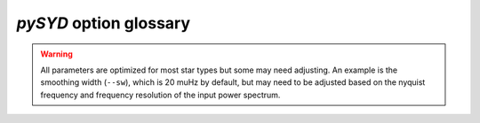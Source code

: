 .. _user-guide-cli-glossary:

***********************
`pySYD` option glossary
***********************

.. glossary::

    ``-a, --ask``
        the option to select which trial (or estimate) of numax to use from the first module
         * dest = ``args.ask``
         * type = `bool`
         * default = `False`
         * action = ``store_true``
         * **see also:** :term:`--trials<--trials, --ntrials>`, :term:`--ntrials<--trials, --ntrials>`
    
    ``-b, --bg, --background``
        controls the background-fitting procedure -- BUT this should never be touched
        since a majority of the work done in the software happens here and it should 
        not need to be turned off
         * dest = ``args.background``
         * type = `bool`
         * default = `True`
         * action = ``store_false``
    
    ``--basis``
        which basis to use for the background fitting (i.e. `'a_b'`, `'pgran_tau'`, 
        `'tau_sigma'`), **NOT OPERATIONAL YET**
         * dest = ``args.basis``
         * type = `str`
         * default = `'tau_sigma'`
    
    ``--bf, --box, --boxfilter``
        box filter width for plotting the power spectrum **TODO:** make sure this does
        not affect any actual measurements and this is just an aesthetic
         * dest = ``args.box_filter``
         * type = `float`
         * default = `1.0`
         * unit = :math:`\mu \mathrm{Hz}`
         
    ``--bin, --binning``
        interval for the binning of spectrum in :math:`\mathrm{log(}\mu\mathrm{Hz)}`
        *this bins equally in logspace*
         * dest = ``args.binning``
         * type = `float`
         * default = `0.005`
         * unit = log(:math:`\mu \mathrm{Hz}`)

    ``--bm, --mode, --bmode``
        which mode to choose when binning. 
        Choices are ~[`"mean"`, `"median"`, `"gaussian"`]
         * dest = ``args.mode``
         * type = `str`
         * default = `"mean"`

    ``--ce, --cm, --color``
        change the colormap used in the echelle diagram, 
        which is `'binary'` by default
         * dest = ``args.cmap``
         * type = `str`
         * default = `'binary'`
    
    ``--cv, --value``
        the clip value to use for the output echelle diagram if and only if ``args.clip_ech`` is
        ``True``. If none is provided, it will use a value that is 3x the median value of the folded
        power spectrum
         * dest = ``args.clip_value``
         * type = `float`
         * default = `3.0`
         * unit = fractional psd
    
    ``--cli``
        this should never be touched - for internal workings on how to retrieve and save parameters
         * dest = ``args.cli``
         * type = `bool`
         * default = `True`
         * action = ``store_true``

    ``-d, --show, --display``
        show output figures, which is 
        not recommended if running many stars
         * dest = ``args.show``
         * type = `bool`
         * default = `False`
         * action = ``store_true``
    
    ``--dnu``
        option to provide the spacing to fold the power spectrum and "whiten" effects due to
        mixed modes (:mod:`pysyd.target.Target.whiten_mixed`), which also requires a lower and
        upper folded frequency (i.e. <= dnu) via :term:`--le<--le, --lowere>` and :term:`--ue<--ue, --uppere>`
         * dest = ``args.dnu``
         * type = `float`
         * nargs = `'*'`
         * default = `None`
         * **REQUIRES:** :term:`--le<--le, --lowere>`/:term:`--lowere<--le, --lowere>` *and* :term:`--ue<--ue, --uppere>`/:term:`--uppere<--ue, --uppere>`

    ``-e, --est, --estimate``
        turn off the first module that searches and idenities power excess due to solar-like
        oscillations, which will automatically happen if :term:`numax` is provided 
         * dest = `args.estimate`
         * type = `bool`
         * default = `True`
         * action = `store_false`
    
    ``--ew, --exwidth``
        the fractional value of the width to use surrounding the power excess, which is computed using a solar
        scaling relation (and then centered on the estimated :math:`\nu_{\mathrm{max}}`)
         * dest = ``args.width``
         * type = `float`
         * default = `1.0`
         * unit = fractional :math:`\mu \mathrm{Hz}`
         * **see also:** :term:`--lp<--lp, --lowerp>`, :term:`--lowerp<--lp, --lowerp>`, :term:`--up<--up, --upperp>`, :term:`--upperp<--up, --upperp>`
           
    ``-f, --fft``
        use the :mod:`numpy.correlate` module instead of :term:`FFTs<FFT>` to compute the ACF
         * dest = `args.fft`
         * type = `bool`
         * default = `True`
         * action = `store_false`

    ``--file, --list, --todo``
        the path to the text file that contains the list of stars to process, which is convenient
        for running many stars
         * dest = ``args.file``
         * type = `str`
         * default = ``TODODIR``
         * **see also:** :term:`--star<--star, --stars>`, :term:`--stars<--star, --stars>`

    ``-g, --globe, --global``
        do not estimate the global asteroseismic parameter numax and dnu. **This is helpful for the
        application to cool dwarfs, where detecting solar-like oscillations is quite difficult
        but you'd still like to characterize the granulation components.**
         * dest = ``args.globe``
         * type = `bool`
         * default = `True`
         * action = ``store_false``

    ``--gap, --gaps``
        what constitutes a time series gap (i.e. how many cadences)
         * dest = ``args.gap``
         * type = `int`
         * default = `20`
         * **see also:** :term:`-x<-x, --stitch, --stitching>`, :term:`--stitch<-x, --stitch, --stitching>`, :term:`--stitching<-x, --stitch, --stitching>`

    ``-i, --ie, --interpech``
        turn on the bilinear interpolation 
        of the plotted echelle diagram
         * dest = ``args.interp_ech``
         * type = `bool`
         * default = `False`
         * action = ``store_true``
         * **see also:** :term:`--se<--se, --smoothech>`, :term:`--smoothech<--se, --smoothech>`

    ``--in, --input, --inpdir``
        path to the input data
         * dest = ``args.inpdir``
         * type = `str`
         * default = ``INPDIR``

    ``--infdir``
        path to relevant `pySYD` information (defined in init file)
         * dest = ``args.infdir``
         * type = `str`
         * default = ``INFDIR``
         * **see also:** :term:`--file<--file, --list, --todo>`, :term:`--info<--info, --information>`, :term:`--information<--info, --information>`, :term:`--list<--file, --list, --todo>`, :term:`--todo<--file, --list, --todo>`

    ``--info, --information``
        path to the csv containing all the stellar information 
        (although *not* required)
         * dest = ``args.info``
         * type = `str`
         * default = ``star_info.csv``
    
    ``--iw, --indwidth``
        width of binning for the power spectrum used in the first module 
        **TODO: CHECK THIS** 
         * dest = ``args.ind_width``
         * type = `float`
         * default = `20.0`
         * unit = :math:`\mu \mathrm{Hz}`
    
    ``-k, --kc, --kepcorr``
        turn on the *Kepler* short-cadence artefact correction module. if you don't
        know what a *Kepler* short-cadence artefact is, chances are you shouldn't mess
        around with this option yet
         * dest = ``args.kepcorr``
         * type = ``bool``
         * default = `False`
         * action = ``store_true``
    
    ``--laws, --nlaws``
        force the number of red-noise component(s). **fun fact:** the older IDL version
        of ``SYD`` fixed this number to ``2`` for the *Kepler* legacy sample -- now we
        have made it customizable all the way down to an individual star!
         * dest = ``args.n_laws``
         * type = `int`
         * default = `None`
         * **see also:** :term:`-w<-w, --wn, --fixwn>`, :term:`-wn<-w, --wn, --fixwn>`, :term:`--fixwn<-w, --wn, --fixwn>`

    ``--lb, --lowerb``
        the lower frequency limit of the power spectrum to use in the background-fitting
        routine. **Please note:** unless :math:`\nu_{\mathrm{max}}` is known, it is highly 
        recommended that you do *not* fix this beforehand
         * dest = ``args.lower_bg``
         * type = `float`
         * nargs = `'*'`
         * default = `1.0`
         * unit = :math:`\mu \mathrm{Hz}`
         * **see also:** :term:`--ub<--ub, --upperb>`, :term:`--upperb<--ub, --upperb>`
         
    ``--le, --lowere``
        the lower frequency limit of the folded power spectrum to "whiten" mixed modes before
        estimating the final value for dnu 
         * dest = ``args.lower_ech``
         * type = `float`
         * nargs = `'*'`  
         * default = `None`
         * unit = :math:`\mu \mathrm{Hz}`
         * **REQUIRES:** :term:`--ue<--ue, --uppere>`/:term:`--uppere<--ue, --uppere>` *and* :term:`--dnu`
         
    ``--lp, --lowerp``
        to change the lower frequency limit of the zoomed in power spectrum (i.e. the region with the supposed
        power excess due to oscillations). Similar to :term:`--ew` but instead of a fractional value w.r.t. the 
        scaled solar value, you can provide hard boundaries in this case **TODO** check if it requires and upper
        bound -- pretty sure it doesn't but should check 
         * dest = ``args.lower_ps``
         * type = `float`
         * nargs = `'*'`
         * default = `None`
         * unit = :math:`\mu \mathrm{Hz}`
         * **see also:** :term:`--up<--up, --upperp>`, :term:`--upperp<--up, --upperp>`
         
    ``--lx, --lowerx``
        the lower limit of the power spectrum 
        to use in the first module (to estimate numax)
         * dest = ``args.lower_ex``
         * type = `float`
         * default = `1.0`
         * unit = :math:`\mu \mathrm{Hz}`
         * **see also:** :term:`--ux<--ux, --upperx>`, :term:`--upperx<--ux, --upperx>`
         
    ``-m, --samples``
        option to save the samples from the Monte-Carlo sampling (i.e. parameter 
        posteriors) in case you'd like to reproduce your own plots, etc.
         * dest = ``args.samples``
         * type = `bool`
         * default = `False`
         * action = ``store_true``
    
    ``--mc, --iter, --mciter``
        number of Monte-Carlo-like iterations. This is `1` by default, since you should
        always check the data and output figures before running the sampling algorithm.
        But for purposes of generating uncertainties, `n=200` is typically sufficient.
         * dest = ``args.mc_iter``
         * type = `int`
         * default = `1`

    ``--metric``
        which model metric to use for the best-fit background model, current choices are
        ~[`'bic'`, `'aic'`] but **still being developed and tested**
         * dest = `args.metric`
         * type = `str`
         * default = `'bic'`
    
    ``-n, --notch``
        use notching technique to reduce effects from mixes modes (pretty sure this is not
        full functional yet, creates weird effects for higher SNR cases)
         * dest = ``args.notching``
         * type = `bool`
         * default = `False`
         * action = ``store_true``

    ``--notebook``
        similar to :term:`--cli`, this should not need to be touched and is primarily for internal 
        workings and how to retrieve parameters
         * dest = `args.notebook`
         * type = `bool`
         * default = `False`
         * action = ``store_true``
    
    ``--nox, --nacross``
        specifies the number of bins (i.e. the resolution) to use for the x-axis of the
        echelle diagram -- fixing this number if complicated because it depends on both the
        resolution of the power spectrum as well as the characteristic frequency separation.
        This is another example where, if you don't know what this means, you probably should
        not change it.
         * dest = `args.nox`
         * type = `int`
         * default = `None`
         * **see also:** :term:`--noy<--noy, --ndown, --norders>`, :term:`--ndown<--noy, --ndown, --norders>`, :term:`--norders<--noy, --ndown, --norders>`, :term:`--npb`
    
    ``--noy, --ndown, --norders``
        specifies the number of bins (or radial orders) to use on the y-axis of the echelle diagram
        **NEW:** option to shift the entire figure by n orders - the first part of the string is the
        number of orders to plot and the +/- n is the number orders to shift the ED by
         * dest = `args.noy`
         * type = `str`
         * default = `0+0`
         * **see also:** :term:`--nox<--nox, --nacross>`, :term:`--nacross<--nox, --nacross>`, :term:`--npb`

    ``--npb``
        option for echelle diagram to use information from the spacing and frequency resolution
        to calculate a better grid resolution (npb == number per bin)
         * dest = `args.npb`
         * type = `int`
         * default = `10`
         * **see also:** :term:`--nox<--nox, --nacross>`, :term:`--nacross<--nox, --nacross>`, :term:`--noy<--noy, --ndown, --norders>`, :term:`--ndown<--noy, --ndown, --norders>`, :term:`--norders<--noy, --ndown, --norders>`
    
    ``--nt, --nthread, --nthreads``
        the number of processes to run in parallel. If nothing is provided when you run in ``pysyd.parallel``
        mode, the software will use the ``multiprocessing`` package to determine the number of CPUs on the
        operating system and then adjust accordingly. **In short:** this probably does not need to be changed
         * dest = ``args.n_threads``
         * type = `int`
         * default = `0`
         
    ``--numax``
        brute force method to bypass the first module and provide 
        an initial starting value for :math:`\rm \nu_{max}`
        ``Asserts len(args.numax) == len(args.targets)``
        * dest = ``args.numax``
        * type = `float`
        * nargs = `'*'`
        * default = `None`
        * unit = :math:`\mu \mathrm{Hz}`
    
    ``-o, --overwrite``
        newer option to overwrite existing files with the same name/path since it will now add extensions
        with numbers to avoid overwriting these files
         * dest = ``args.overwrite``
         * type = `bool`
         * default = `False`
         * action = ``store_true``
    
    ``--of, --over, --oversample``
        the oversampling factor of the provided power spectrum. Default is `0`, which means it is calculated from
        the time series data. **Note:** this needs to be provided if there is no time series data!
         * dest = `args.oversampling_factor`
         * type = `int`
         * default = `None`
         
    ``--out, --output, --outdir``
        path to save 
        results to
         * dest = `args.outdir`
         * type = `str`
         * default = `'OUTDIR'`
    
    ``--peak, --peaks, --npeaks``
        the number of peaks to identify 
        in the autocorrelation function
         * dest = ``args.n_peaks``
         * type = `int`
         * default = `5`
    
    ``--rms, --nrms``
        the number of points used to estimate the amplitudes of individual background (red-noise) components
        *Note: this should only rarely need to be touched*
         * dest = ``args.n_rms``
         * type = `int`
         * default = `20`
    
    ``-s, --save``
        turn off the automatic saving 
        of output figures and files
         * dest = ``args.save``
         * type = `bool`
         * default = `True`
         * action = ``store_false``

    ``--se, --smoothech``
        option to smooth the echelle diagram output 
        using a box filter of this width
         * dest = ``args.smooth_ech``
         * type = `float`
         * default = `None`
         * unit = :math:`\mu \mathrm{Hz}`
         * **see also:** :term:`-e<-e, --ie, --interpech>`, :term:`--ie<-e, --ie, --interpech>`, :term:`--interpech<-e, --ie, --interpech>`

    ``--sm, --smpar``
        the value of the smoothing parameter to estimate the smoothed numax (that is really confusing)
        **note:** typical values range from `1`-`4` but this is fixed based on years of trial & error
         * dest = ``args.sm_par``
         * type = `float`
         * default = `None`
         * unit = fractional :math:`\mu \mathrm{Hz}`

    ``--sp, --smoothps``
        the box filter width used for smoothing of the power spectrum. The default is `2.5` but will switch to
        `0.5` for more evolved stars (if :math:`\rm \nu_{max}` < 500 :math:`\mu \mathrm{Hz}`)
         * dest = ``args.smooth_ps``
         * type = `float`
         * default = `2.5`
         * unit = :math:`\mu \mathrm{Hz}`

    ``--star, --stars``
        list of stars to process. Default is `None`, which will read 
        in the star list from ``args.file`` instead
         * dest = ``args.star``
         * type = `str`
         * nargs = `'*'`
         * default = `None`
         * **see also:** :term:`--file<--file, --list, --todo>`, :term:`--list<--file, --list, --todo>`, :term:`--todo<--file, --list, --todo>`

    ``--step, --steps``
        the step width for the collapsed autocorrelation function w.r.t. the fraction of the
        boxsize. **Please note:** this should not be adjusted
         * dest = ``args.step``
         * type = `float`
         * default = `0.25`
         * unit = fractional :math:`\mu \mathrm{Hz}`

    ``--sw, --smoothwidth``
        the width of the box filter that is 
        used to smooth the power spectrum
         * dest = ``args.smooth_width``
         * type = `float`
         * default = `20.0`
         * unit = :math:`\mu \mathrm{Hz}`
         * **see also:** :term:`--sp<--sp, --smoothps>`, :term:`--smoothps<--sp, --smoothps>`


.. warning::

    All parameters are optimized for most star types but some may need adjusting. 
    An example is the smoothing width (``--sw``), which is 20 muHz by default, but 
    may need to be adjusted based on the nyquist frequency and frequency resolution 
    of the input power spectrum.


.. glossary::

    ``--thresh, --threshold``
        the fractional value of the autocorrelation function's full width at half
        maximum (which is important in this scenario because it is used to determine :math:`\Delta\nu`)
         * dest = ``args.threshold``
         * type = `float`
         * default = `1.0`
         * unit = fractional :math:`\mu \mathrm{Hz}`
    
    ``--trials, --ntrials``
        the number of trials used to estimate numax in the first module -- can be bypassed if :term:`--numax`
        is provided.
         * dest = ``args.n_trials``
         * type = `int`
         * default = `3`

    ``--ub, --upperb``
        the upper limit of the power spectrum used in the background-fitting module **Please note:** 
        unless :math:`\nu_{\mathrm{max}}` is known, it is highly recommended that you do *not* fix this beforehand
         * dest = ``args.upper_bg``
         * type = `float`
         * nargs = `'*'`
         * default = `6000.0`
         * unit = :math:`\mu \mathrm{Hz}`
         * **see also:** :term:`--lb<--lb, --lowerb>`, :term:`--lowerb<--lb, --lowerb>`

    ``--ue, --uppere``
        the upper frequency limit of the folded power spectrum used to "whiten" mixed modes before determining
        the correct :math:`\Delta\nu`
         * dest = ``args.upper_ech``
         * type = `float`
         * nargs = `'*'`
         * default = `None`
         * unit = :math:`\mu \mathrm{Hz}`
         * **REQUIRES:** :term:`--le<--le, --lowere>`/:term:`--lowere<--le, --lowere>` *and* :term:`--dnu`

    ``--up, --upperp``
        the upper frequency limit used for the zoomed in power spectrum. In other words, this is an option to
        use a different upper bound than the one determined automatically
         * dest = ``args.upper_ps``
         * type = `float`
         * nargs = `'*'`
         * default = `None`
         * unit = :math:`\mu \mathrm{Hz}`
         * **see also:** :term:`--lp<--lp, --lowerp>`, :term:`--lowerp<--lp, --lowerp>`

    ``--ux, --upperx``
        the upper frequency limit of the power 
        spectrum to use in the first module
         * dest = ``args.upper_ex``
         * type = `float`
         * default = `6000.0`
         * unit = :math:`\mu \mathrm{Hz}`
         * **see also:** :term:`--lx<--lx, --lowerx>`, :term:`--lowerx<--lx, --lowerx>`
    
    ``-v, --verbose``
        turn on the verbose output (also not recommended when running many stars, and
        definitely *not* when in parallel mode) **Check** this but I think it will be
        disabled automatically if the parallel mode is `True`
         * dest = ``args.verbose``
         * type = `bool`
         * default = `False`
         * action = ``store_true``

    ``-w, --wn, --fixwn``
        fix the white noise level in the background fitting **TODO: this still needs to be tested**
         * dest = `args.fix`
         * type = `bool`
         * default = `False`
         * action = `store_true`
         * **see also:** :term:`--laws<--laws, --nlaws>`, :term:`--nlaws<--laws, --nlaws>`

    ``-x, --stitch, --stitching``
        correct for large gaps in time series data by 'stitching' the light curve
         * dest = ``args.stitch``
         * type = `bool`
         * default = `False`
         * action = ``store_true``
         * **see also:** :term:`--gap<--gap, --gaps>`, :term:`--gaps<--gap, --gaps>`
    
    ``-y, --hey``
        plugin for Daniel Hey's interactive echelle 
        package **but is not currently implemented**
        **TODO**
         * dest = ``args.hey``
         * type = `bool`
         * default = `False`
         * action = ``store_true``
